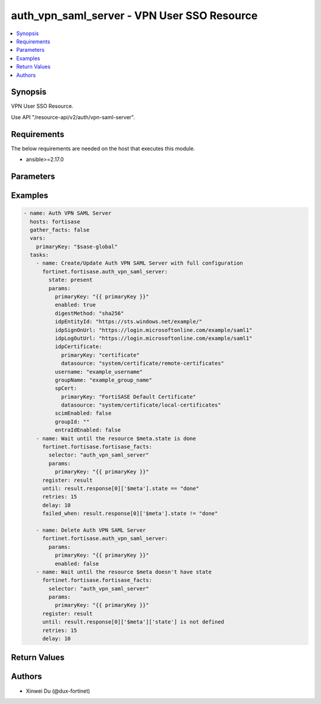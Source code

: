 auth_vpn_saml_server - VPN User SSO Resource
++++++++++++++++++++++++++++++++++++++++++++

.. versionadded:: 1.0.0

.. contents::
   :local:
   :depth: 1

Synopsis
--------
VPN User SSO Resource.

Use API "/resource-api/v2/auth/vpn-saml-server".

Requirements
------------

The below requirements are needed on the host that executes this module.

- ansible>=2.17.0


Parameters
----------
.. raw:: html

 <ul>
 <li><span class="li-head">state</span> The state of the module. "present" means update the resource. This resource can't be deleted, and does not support "absent" state.<span class="li-normal">type: str</span><span class="li-normal">choices: ['present', 'absent']</span><span class="li-normal">default: present</span></li>
 <li><span class="li-head">force_behavior</span> Specify this option to force the method to use to interact with the resource.<span class="li-normal">type: str</span><span class="li-normal">choices: ['none', 'read', 'create', 'update', 'delete']</span><span class="li-normal">default: none</span></li>
 <li><span class="li-head">bypass_validation</span> Bypass validation of the module.<span class="li-normal">type: bool</span><span class="li-normal">default: False</span></li>
 <li><span class="li-head">params</span> The parameters of the module.<span class="li-required">[Required]</span><span class="li-normal">type: dict</span> <ul class="ul-self"> <li><span class="li-head">primary_key</span> <span class="li-required">[Required]</span><span class="li-normal">type: str</span></li>
 <li><span class="li-head">enabled</span> <span class="li-normal">type: bool</span></li>
 <li><span class="li-head">idp_entity_id</span> <span class="li-normal">type: str</span></li>
 <li><span class="li-head">idp_sign_on_url</span> <span class="li-normal">type: str</span></li>
 <li><span class="li-head">idp_log_out_url</span> <span class="li-normal">type: str</span></li>
 <li><span class="li-head">username</span> <span class="li-normal">type: str</span></li>
 <li><span class="li-head">group_name</span> <span class="li-normal">type: str</span></li>
 <li><span class="li-head">group_id</span> <span class="li-normal">type: str</span></li>
 <li><span class="li-head">sp_cert</span> <span class="li-normal">type: dict</span> <ul class="ul-self"> <li><span class="li-head">primary_key</span> <span class="li-normal">type: str</span></li>
 <li><span class="li-head">datasource</span> <span class="li-normal">type: str</span></li>
 </ul></li>
 <li><span class="li-head">idp_certificate</span> <span class="li-normal">type: dict</span> <ul class="ul-self"> <li><span class="li-head">primary_key</span> <span class="li-normal">type: str</span></li>
 <li><span class="li-head">datasource</span> <span class="li-normal">type: str</span></li>
 </ul></li>
 <li><span class="li-head">digest_method</span> <span class="li-normal">type: str</span><span class="li-normal">choices: ['sha1', 'sha256']</span></li>
 <li><span class="li-head">entra_id_enabled</span> <span class="li-normal">type: bool</span></li>
 <li><span class="li-head">scim_enabled</span> <span class="li-normal">type: bool</span></li>
 <li><span class="li-head">domain_name</span> <span class="li-normal">type: str</span></li>
 <li><span class="li-head">application_id</span> <span class="li-normal">type: str</span></li>
 </ul></li>
 </ul>



Examples
-------------

.. code-block:: yaml

  - name: Auth VPN SAML Server
    hosts: fortisase
    gather_facts: false
    vars:
      primaryKey: "$sase-global"
    tasks:
      - name: Create/Update Auth VPN SAML Server with full configuration
        fortinet.fortisase.auth_vpn_saml_server:
          state: present
          params:
            primaryKey: "{{ primaryKey }}"
            enabled: true
            digestMethod: "sha256"
            idpEntityId: "https://sts.windows.net/example/"
            idpSignOnUrl: "https://login.microsoftonline.com/example/saml1"
            idpLogOutUrl: "https://login.microsoftonline.com/example/saml1"
            idpCertificate:
              primaryKey: "certificate"
              datasource: "system/certificate/remote-certificates"
            username: "example_username"
            groupName: "example_group_name"
            spCert:
              primaryKey: "FortiSASE Default Certificate"
              datasource: "system/certificate/local-certificates"
            scimEnabled: false
            groupId: ""
            entraIdEnabled: false
      - name: Wait until the resource $meta.state is done
        fortinet.fortisase.fortisase_facts:
          selector: "auth_vpn_saml_server"
          params:
            primaryKey: "{{ primaryKey }}"
        register: result
        until: result.response[0]['$meta'].state == "done"
        retries: 15
        delay: 10
        failed_when: result.response[0]['$meta'].state != "done"
  
      - name: Delete Auth VPN SAML Server
        fortinet.fortisase.auth_vpn_saml_server:
          params:
            primaryKey: "{{ primaryKey }}"
            enabled: false
      - name: Wait until the resource $meta doesn't have state
        fortinet.fortisase.fortisase_facts:
          selector: "auth_vpn_saml_server"
          params:
            primaryKey: "{{ primaryKey }}"
        register: result
        until: result.response[0]['$meta']['state'] is not defined
        retries: 15
        delay: 10
  


Return Values
-------------
.. raw:: html

 <ul>
 <li><span class="li-head">http_code</span> <span class="li-normal">type: int</span><span class="li-normal">returned: always</span></li>
 <li><span class="li-head">response</span> <span class="li-normal">type: raw</span><span class="li-normal">returned: always</span></li>
 </ul>


Authors
-------

- Xinwei Du (@dux-fortinet)

